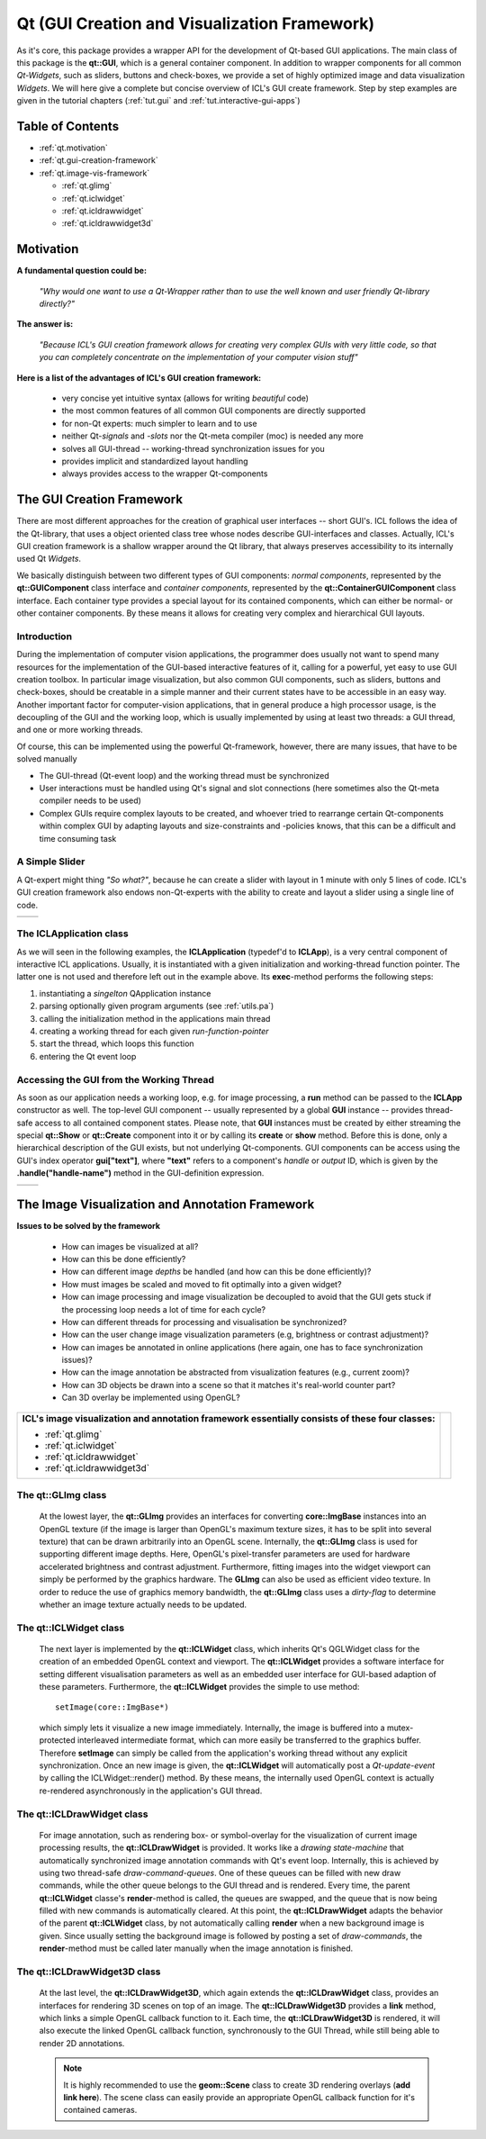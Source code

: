 **Qt** (GUI Creation and Visualization Framework)
=================================================

As it's core, this package provides a wrapper API for the development
of Qt-based GUI applications. The main class of this package is the
**qt::GUI**, which is a general container component. In addition to
wrapper components for all common *Qt-Widgets*, such as sliders,
buttons and check-boxes, we provide a set of highly optimized image
and data visualization *Widgets*. We will here give a complete but
concise overview of ICL's GUI create framework. Step by step examples
are given in the tutorial chapters (:ref:`tut.gui` and
:ref:`tut.interactive-gui-apps`)

Table of Contents
^^^^^^^^^^^^^^^^^

* :ref:`qt.motivation`
* :ref:`qt.gui-creation-framework`
* :ref:`qt.image-vis-framework`

  * :ref:`qt.glimg`            
  * :ref:`qt.iclwidget`      
  * :ref:`qt.icldrawwidget`  
  * :ref:`qt.icldrawwidget3d` 

.. _qt.motivation:

Motivation
^^^^^^^^^^

**A fundamental question could be:**

  *"Why would one want to use a Qt-Wrapper rather than to use the well
  known and user friendly Qt-library directly?"*

**The answer is:**

  *"Because ICL's GUI creation framework allows for creating very
  complex GUIs with very little code, so that you can completely
  concentrate on the implementation of your computer vision stuff"*


**Here is a list of the advantages of ICL's GUI creation framework:**

  * very concise yet intuitive syntax (allows for writing *beautiful* code)
  * the most common features of all common GUI components are directly supported
  * for non-Qt experts: much simpler to learn and to use
  * neither Qt-*signals* and *-slots* nor the Qt-meta compiler (moc) is needed any more
  * solves all GUI-thread -- working-thread synchronization issues for you
  * provides implicit and standardized layout handling
  * always provides access to the wrapper Qt-components
  
  .. todo:: more?

.. _qt.gui-creation-framework:

The **GUI** Creation Framework
^^^^^^^^^^^^^^^^^^^^^^^^^^^^^^


There are most different approaches for the creation of graphical user
interfaces -- short GUI's. ICL follows the idea of the Qt-library,
that uses a object oriented class tree whose nodes describe
GUI-interfaces and classes. Actually, ICL's GUI creation framework is
a shallow wrapper around the Qt library, that always preserves
accessibility to its internally used Qt *Widgets*.

We basically distinguish between two different types of GUI
components: *normal components*, represented by the
**qt::GUIComponent** class interface and *container components*,
represented by the **qt::ContainerGUIComponent** class interface. Each
container type provides a special layout for its contained components,
which can either be normal- or other container components. By these
means it allows for creating very complex and hierarchical GUI
layouts.



Introduction
""""""""""""

During the implementation of computer vision applications, the
programmer does usually not want to spend many resources for the
implementation of the GUI-based interactive features of it, calling
for a powerful, yet easy to use GUI creation toolbox. In particular
image visualization, but also common GUI components, such as sliders,
buttons and check-boxes, should be creatable in a simple manner and
their current states have to be accessible in an easy way. Another
important factor for computer-vision applications, that in general
produce a high processor usage, is the decoupling of the GUI and the
working loop, which is usually implemented by using at least two
threads: a GUI thread, and one or more working threads.

Of course, this can be implemented using the powerful Qt-framework, 
however, there are many issues, that have to be solved manually

* The GUI-thread (Qt-event loop) and the working thread must be
  synchronized
* User interactions must be handled using Qt's signal and slot
  connections (here sometimes also the Qt-meta compiler needs to
  be used)
* Complex GUIs require complex layouts to be created, and whoever
  tried to rearrange certain Qt-components within complex GUI by
  adapting layouts and size-constraints and -policies knows, that
  this can be a difficult and time consuming task


A Simple Slider
"""""""""""""""

A Qt-expert might thing *"So what?"*, because he can create a slider
with layout in 1 minute with only 5 lines of code. ICL's GUI creation
framework also endows non-Qt-experts with the ability to create and
layout a slider using a single line of code.


+----------------------------------------------+-----------------------------------+  
| .. literalinclude:: examples/qt-slider.cpp   | .. image:: images/qt-slider.png   |
|    :linenos:                                 |                                   |
|    :language: c++                            |                                   |
+----------------------------------------------+-----------------------------------+  



The **ICLApplication** class
""""""""""""""""""""""""""""

As we will seen in the following examples, the **ICLApplication**
(typedef'd to **ICLApp**), is a very central component of interactive
ICL applications. Usually, it is instantiated with a given
initialization and working-thread function pointer. The latter one is
not used and therefore left out in the example above. Its
**exec**-method performs the following steps:

1. instantiating a *singelton* QApplication instance
2. parsing optionally given program arguments (see :ref:`utils.pa`)
3. calling the initialization method in the applications main thread
4. creating a working thread for each given *run-function-pointer*
5. start the thread, which loops this function
6. entering the Qt event loop


Accessing the GUI from the Working Thread
"""""""""""""""""""""""""""""""""""""""""

As soon as our application needs a working loop, e.g. for image
processing, a **run** method can be passed to the **ICLApp**
constructor as well. The top-level GUI component -- usually
represented by a global **GUI** instance -- provides thread-safe
access to all contained component states. Please note, that **GUI**
instances must be created by either streaming the special **qt::Show**
or **qt::Create** component into it or by calling its **create** or
**show** method. Before this is done, only a hierarchical description
of the GUI exists, but not underlying Qt-components. GUI components
can be access using the GUI's index operator **gui["text"]**, where
**"text"** refers to a component's *handle* or *output* ID, which is
given by the **.handle("handle-name")** method in the GUI-definition
expression.

+----------------------------------------------+-----------------------------------+  
| .. literalinclude:: examples/qt-access.cpp   | .. image:: images/qt-access.png   |
|    :linenos:                                 |                                   |
|    :language: c++                            |                                   |
|    :emphasize-lines: 9,10,17,20              |                                   |
+----------------------------------------------+-----------------------------------+  




.. _qt.image-vis-framework:

The Image Visualization and Annotation Framework
^^^^^^^^^^^^^^^^^^^^^^^^^^^^^^^^^^^^^^^^^^^^^^^^

**Issues to be solved by the framework**
   
  * How can images be visualized at all?
  * How can this be done efficiently?
  * How can different image *depths* be handled (and how can this be
    done efficiently)?
  * How must images be scaled and moved to fit optimally into a given
    widget?
  * How can image processing and image visualization be decoupled to
    avoid that the GUI gets stuck if the processing loop needs a lot
    of time for each cycle?
  * How can different threads for processing and visualisation be
    synchronized?
  * How can the user change image visualization parameters (e.g,
    brightness or contrast adjustment)?
  * How can images be annotated in online applications (here again,
    one has to face synchronization issues)?
  * How can the image annotation be abstracted from visualization
    features (e.g., current zoom)?
  * How can 3D objects be drawn into a scene so that it matches it's
    real-world counter part?
  * Can 3D overlay be implemented using OpenGL?


+----------------------------------+--------------------------------------------+
| **ICL's image visualization and  |                                            |
| annotation framework             |                                            |
| essentially consists of these    |                                            |
| four classes:**                  |                                            |
|                                  |                                            |
| * :ref:`qt.glimg`                | .. image:: images/qt-drawing-layers.png    |
| * :ref:`qt.iclwidget`            |                                            |
| * :ref:`qt.icldrawwidget`        |                                            |
| * :ref:`qt.icldrawwidget3d`      |                                            |
+----------------------------------+--------------------------------------------+

.. _qt.glimg:

The **qt::GLImg** class
"""""""""""""""""""""""

  At the lowest layer, the **qt::GLImg** provides an interfaces for
  converting **core::ImgBase** instances into an OpenGL texture (if
  the image is larger than OpenGL's maximum texture sizes, it has to
  be split into several texture) that can be drawn arbitrarily into an
  OpenGL scene. Internally, the **qt::GLImg** class is used for
  supporting different image depths. Here, OpenGL's pixel-transfer
  parameters are used for hardware accelerated brightness and contrast
  adjustment. Furthermore, fitting images into the widget viewport can
  simply be performed by the graphics hardware. The **GLImg** can also
  be used as efficient video texture. In order to reduce the use of
  graphics memory bandwidth, the **qt::GLImg** class uses a
  *dirty-flag* to determine whether an image texture actually needs to
  be updated.

.. _qt.iclwidget:

The **qt::ICLWidget** class
"""""""""""""""""""""""""""

  The next layer is implemented by the **qt::ICLWidget** class, which
  inherits Qt's QGLWidget class for the creation of an embedded OpenGL
  context and viewport. The **qt::ICLWidget** provides a software
  interface for setting different visualisation parameters as well as
  an embedded user interface for GUI-based adaption of these
  parameters. Furthermore, the **qt::ICLWidget** provides the simple
  to use method::

    setImage(core::ImgBase*)

  which simply lets it visualize a new image immediately. Internally,
  the image is buffered into a mutex-protected interleaved
  intermediate format, which can more easily be transferred to the
  graphics buffer. Therefore **setImage** can simply be called from
  the application's working thread without any explicit
  synchronization. Once an new image is given, the **qt::ICLWidget**
  will automatically post a *Qt-update-event* by calling the
  ICLWidget::render() method. By these means, the internally used
  OpenGL context is actually re-rendered asynchronously in the
  application's GUI thread.

.. _qt.icldrawwidget:

The **qt::ICLDrawWidget** class
"""""""""""""""""""""""""""""""

  For image annotation, such as rendering box- or symbol-overlay for
  the visualization of current image processing results, the
  **qt::ICLDrawWidget** is provided. It works like a *drawing
  state-machine* that automatically synchronized image annotation
  commands with Qt's event loop. Internally, this is achieved by using
  two thread-safe *draw-command-queues*. One of these queues can be
  filled with new draw commands, while the other queue belongs to the
  GUI thread and is rendered. Every time, the parent **qt::ICLWidget**
  classe's **render**-method is called, the queues are swapped, and
  the queue that is now being filled with new commands is
  automatically cleared. At this point, the **qt::ICLDrawWidget**
  adapts the behavior of the parent **qt::ICLWidget** class, by not
  automatically calling **render** when a new background image is
  given. Since usually setting the background image is followed by
  posting a set of *draw-commands*, the **render**-method must be called
  later manually when the image annotation is finished.

  .. todo:: add example code or link to example code

.. _qt.icldrawwidget3d:

The qt::ICLDrawWidget3D class
"""""""""""""""""""""""""""""


  At the last level, the **qt::ICLDrawWidget3D**, which again extends
  the **qt::ICLDrawWidget** class, provides an interfaces for
  rendering 3D scenes on top of an image. The **qt::ICLDrawWidget3D**
  provides a **link** method, which links a simple OpenGL callback
  function to it. Each time, the **qt::ICLDrawWidget3D** is rendered,
  it will also execute the linked OpenGL callback function,
  synchronously to the GUI Thread, while still being able to render 2D
  annotations. 

  .. note::
     
     It is highly recommended to use the **geom::Scene** class to
     create 3D rendering overlays (**add link here**). The scene class
     can easily provide an appropriate OpenGL callback function for
     it's contained cameras.

  .. todo:: add references and link to the ICLGeom package and the
            Scene class


